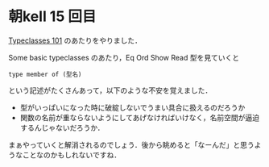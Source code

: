 * 朝kell 15 回目
[[http://learnyouahaskell.com/types-and-typeclasses#typeclasses-101][Typeclasses 101]] のあたりをやりました．

Some basic typeclasses のあたり，Eq Ord Show Read 型を見ていくと
: type member of (型名)
という記述がたくさんあって，以下のような不安を覚えました．
- 型がいっぱいになった時に破綻しないでうまい具合に扱えるのだろうか
- 関数の名前が重ならないようにしてあげなければいけなく，名前空間が逼迫するんじゃないだろうか．

まぁやっていくと解消されるのでしょう．後から眺めると「なーんだ」と思うようなことなのかもしれないですね．
